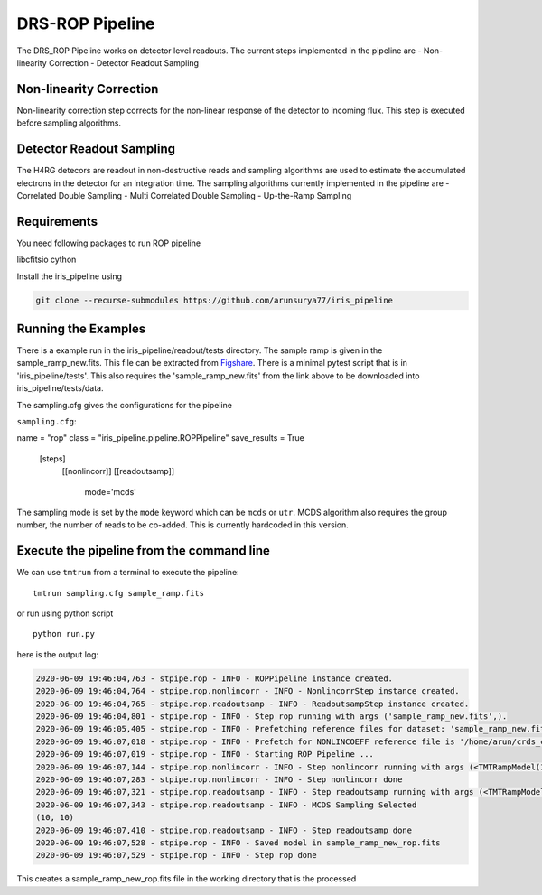 DRS-ROP Pipeline
==========================

The DRS_ROP Pipeline works on detector level readouts. The current steps implemented in the pipeline are
- Non-linearity Correction
- Detector Readout Sampling


Non-linearity Correction
------------------------
Non-linearity correction step corrects for the non-linear response of the detector to incoming flux. This step is executed before sampling algorithms.


Detector Readout Sampling 
------------------------
The H4RG detecors are readout in non-destructive reads and sampling algorithms are used to estimate the accumulated electrons in the detector for an integration time. The sampling algorithms currently implemented in the pipeline are
- Correlated Double Sampling
- Multi Correlated Double Sampling
- Up-the-Ramp Sampling
 
Requirements
------------
You need following packages to run ROP pipeline

libcfitsio
cython

Install the iris_pipeline using 

.. code-block:: ini

	git clone --recurse-submodules https://github.com/arunsurya77/iris_pipeline



Running the Examples
---------------------
There is a example run in the iris_pipeline/readout/tests directory. The sample ramp is given in the sample_ramp_new.fits. This file can be extracted from `Figshare <https://figshare.com/articles/sample_ramp_new_fits/12462491>`_.
There is a minimal pytest script that is in 'iris_pipeline/tests'. This also requires the 'sample_ramp_new.fits' from the link above to be downloaded into iris_pipeline/tests/data.

The sampling.cfg gives the configurations for the pipeline

``sampling.cfg``:

.. code-block:: ini

name = "rop"
class = "iris_pipeline.pipeline.ROPPipeline"
save_results = True

    [steps]
      [[nonlincorr]]
      [[readoutsamp]]
       mode='mcds'
        

The sampling mode is set by the ``mode`` keyword which can be ``mcds`` or ``utr``. MCDS algorithm also requires the group number, the number of reads to be co-added. This is currently hardcoded in this version.


Execute the pipeline from the command line
------------------------------------------

We can use ``tmtrun`` from a terminal to execute the pipeline:

::

   tmtrun sampling.cfg sample_ramp.fits

or run using python script
::

   python run.py
   
   
here is the output log:

.. code:: bash

		2020-06-09 19:46:04,763 - stpipe.rop - INFO - ROPPipeline instance created.
		2020-06-09 19:46:04,764 - stpipe.rop.nonlincorr - INFO - NonlincorrStep instance created.
		2020-06-09 19:46:04,765 - stpipe.rop.readoutsamp - INFO - ReadoutsampStep instance created.
		2020-06-09 19:46:04,801 - stpipe.rop - INFO - Step rop running with args ('sample_ramp_new.fits',).
		2020-06-09 19:46:05,405 - stpipe.rop - INFO - Prefetching reference files for dataset: 'sample_ramp_new.fits' reftypes = ['nonlincoeff']
		2020-06-09 19:46:07,018 - stpipe.rop - INFO - Prefetch for NONLINCOEFF reference file is '/home/arun/crds_cache/references/tmt/iris/tmt_iris_nonlin_coeff.fits'.
		2020-06-09 19:46:07,019 - stpipe.rop - INFO - Starting ROP Pipeline ...
		2020-06-09 19:46:07,144 - stpipe.rop.nonlincorr - INFO - Step nonlincorr running with args (<TMTRampModel(1, 4, 10, 10) from sample_ramp_new.fits>,).
		2020-06-09 19:46:07,283 - stpipe.rop.nonlincorr - INFO - Step nonlincorr done
		2020-06-09 19:46:07,321 - stpipe.rop.readoutsamp - INFO - Step readoutsamp running with args (<TMTRampModel(1, 4, 10, 10) from sample_ramp_new.fits>,).
		2020-06-09 19:46:07,343 - stpipe.rop.readoutsamp - INFO - MCDS Sampling Selected
		(10, 10)
		2020-06-09 19:46:07,410 - stpipe.rop.readoutsamp - INFO - Step readoutsamp done
		2020-06-09 19:46:07,528 - stpipe.rop - INFO - Saved model in sample_ramp_new_rop.fits
		2020-06-09 19:46:07,529 - stpipe.rop - INFO - Step rop done



This creates a sample_ramp_new_rop.fits file in the working directory that is the processed 
